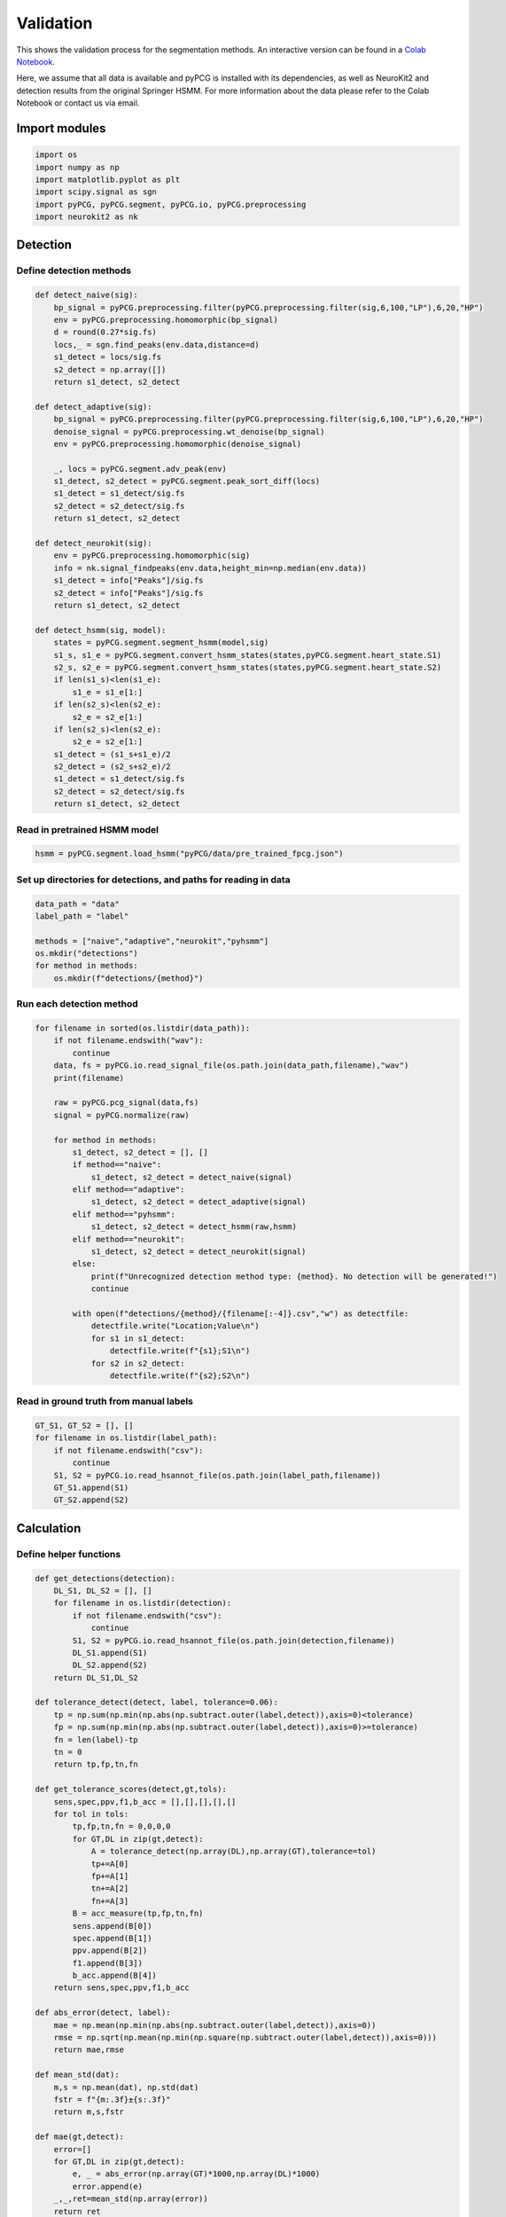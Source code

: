 Validation
==========

This shows the validation process for the segmentation methods. An interactive version can be found in a `Colab Notebook <https://colab.research.google.com/drive/1TQrgCDys47YJ_bu-iYo_HcB3LF03ixVv>`_.

Here, we assume that all data is available and pyPCG is installed with its dependencies, as well as NeuroKit2 and detection results from the original Springer HSMM. For more information about the data please refer to the Colab Notebook or contact us via email.

Import modules
--------------

.. code-block:: python

    import os
    import numpy as np
    import matplotlib.pyplot as plt
    import scipy.signal as sgn
    import pyPCG, pyPCG.segment, pyPCG.io, pyPCG.preprocessing
    import neurokit2 as nk

Detection
---------

Define detection methods
^^^^^^^^^^^^^^^^^^^^^^^^

.. code-block:: python

    def detect_naive(sig):
        bp_signal = pyPCG.preprocessing.filter(pyPCG.preprocessing.filter(sig,6,100,"LP"),6,20,"HP")
        env = pyPCG.preprocessing.homomorphic(bp_signal)
        d = round(0.27*sig.fs)
        locs,_ = sgn.find_peaks(env.data,distance=d)
        s1_detect = locs/sig.fs
        s2_detect = np.array([])
        return s1_detect, s2_detect

    def detect_adaptive(sig):
        bp_signal = pyPCG.preprocessing.filter(pyPCG.preprocessing.filter(sig,6,100,"LP"),6,20,"HP")
        denoise_signal = pyPCG.preprocessing.wt_denoise(bp_signal)
        env = pyPCG.preprocessing.homomorphic(denoise_signal)

        _, locs = pyPCG.segment.adv_peak(env)
        s1_detect, s2_detect = pyPCG.segment.peak_sort_diff(locs)
        s1_detect = s1_detect/sig.fs
        s2_detect = s2_detect/sig.fs
        return s1_detect, s2_detect

    def detect_neurokit(sig):
        env = pyPCG.preprocessing.homomorphic(sig)
        info = nk.signal_findpeaks(env.data,height_min=np.median(env.data))
        s1_detect = info["Peaks"]/sig.fs
        s2_detect = info["Peaks"]/sig.fs
        return s1_detect, s2_detect

    def detect_hsmm(sig, model):
        states = pyPCG.segment.segment_hsmm(model,sig)
        s1_s, s1_e = pyPCG.segment.convert_hsmm_states(states,pyPCG.segment.heart_state.S1)
        s2_s, s2_e = pyPCG.segment.convert_hsmm_states(states,pyPCG.segment.heart_state.S2)
        if len(s1_s)<len(s1_e):
            s1_e = s1_e[1:]
        if len(s2_s)<len(s2_e):
            s2_e = s2_e[1:]
        if len(s2_s)<len(s2_e):
            s2_e = s2_e[1:]
        s1_detect = (s1_s+s1_e)/2
        s2_detect = (s2_s+s2_e)/2
        s1_detect = s1_detect/sig.fs
        s2_detect = s2_detect/sig.fs
        return s1_detect, s2_detect

Read in pretrained HSMM model
^^^^^^^^^^^^^^^^^^^^^^^^^^^^^

.. code-block:: python

    hsmm = pyPCG.segment.load_hsmm("pyPCG/data/pre_trained_fpcg.json")

Set up directories for detections, and paths for reading in data
^^^^^^^^^^^^^^^^^^^^^^^^^^^^^^^^^^^^^^^^^^^^^^^^^^^^^^^^^^^^^^^^

.. code-block:: python

    data_path = "data"
    label_path = "label"

    methods = ["naive","adaptive","neurokit","pyhsmm"]
    os.mkdir("detections")
    for method in methods:
        os.mkdir(f"detections/{method}")

Run each detection method
^^^^^^^^^^^^^^^^^^^^^^^^^

.. code-block:: python

    for filename in sorted(os.listdir(data_path)):
        if not filename.endswith("wav"):
            continue
        data, fs = pyPCG.io.read_signal_file(os.path.join(data_path,filename),"wav")
        print(filename)

        raw = pyPCG.pcg_signal(data,fs)
        signal = pyPCG.normalize(raw)

        for method in methods:
            s1_detect, s2_detect = [], []
            if method=="naive":
                s1_detect, s2_detect = detect_naive(signal)
            elif method=="adaptive":
                s1_detect, s2_detect = detect_adaptive(signal)
            elif method=="pyhsmm":
                s1_detect, s2_detect = detect_hsmm(raw,hsmm)
            elif method=="neurokit":
                s1_detect, s2_detect = detect_neurokit(signal)
            else:
                print(f"Unrecognized detection method type: {method}. No detection will be generated!")
                continue

            with open(f"detections/{method}/{filename[:-4]}.csv","w") as detectfile:
                detectfile.write("Location;Value\n")
                for s1 in s1_detect:
                    detectfile.write(f"{s1};S1\n")
                for s2 in s2_detect:
                    detectfile.write(f"{s2};S2\n")

Read in ground truth from manual labels
^^^^^^^^^^^^^^^^^^^^^^^^^^^^^^^^^^^^^^^

.. code-block:: python

    GT_S1, GT_S2 = [], []
    for filename in os.listdir(label_path):
        if not filename.endswith("csv"):
            continue
        S1, S2 = pyPCG.io.read_hsannot_file(os.path.join(label_path,filename))
        GT_S1.append(S1)
        GT_S2.append(S2)

Calculation
-----------

Define helper functions
^^^^^^^^^^^^^^^^^^^^^^^

.. code-block:: python

    def get_detections(detection):
        DL_S1, DL_S2 = [], []
        for filename in os.listdir(detection):
            if not filename.endswith("csv"):
                continue
            S1, S2 = pyPCG.io.read_hsannot_file(os.path.join(detection,filename))
            DL_S1.append(S1)
            DL_S2.append(S2)
        return DL_S1,DL_S2
    
    def tolerance_detect(detect, label, tolerance=0.06):
        tp = np.sum(np.min(np.abs(np.subtract.outer(label,detect)),axis=0)<tolerance)
        fp = np.sum(np.min(np.abs(np.subtract.outer(label,detect)),axis=0)>=tolerance)
        fn = len(label)-tp
        tn = 0
        return tp,fp,tn,fn

    def get_tolerance_scores(detect,gt,tols):
        sens,spec,ppv,f1,b_acc = [],[],[],[],[]
        for tol in tols:
            tp,fp,tn,fn = 0,0,0,0
            for GT,DL in zip(gt,detect):
                A = tolerance_detect(np.array(DL),np.array(GT),tolerance=tol)
                tp+=A[0]
                fp+=A[1]
                tn+=A[2]
                fn+=A[3]
            B = acc_measure(tp,fp,tn,fn)
            sens.append(B[0])
            spec.append(B[1])
            ppv.append(B[2])
            f1.append(B[3])
            b_acc.append(B[4])
        return sens,spec,ppv,f1,b_acc

    def abs_error(detect, label):
        mae = np.mean(np.min(np.abs(np.subtract.outer(label,detect)),axis=0))
        rmse = np.sqrt(np.mean(np.min(np.square(np.subtract.outer(label,detect)),axis=0)))
        return mae,rmse

    def mean_std(dat):
        m,s = np.mean(dat), np.std(dat)
        fstr = f"{m:.3f}±{s:.3f}"
        return m,s,fstr

    def mae(gt,detect):
        error=[]
        for GT,DL in zip(gt,detect):
            e, _ = abs_error(np.array(GT)*1000,np.array(DL)*1000)
            error.append(e)
        _,_,ret=mean_std(np.array(error))
        return ret

    def acc_measure(tp=0,fp=0,tn=0,fn=0):
        sens = tp/(tp+fn)
        spec = tn/(tn+fp)
        ppv = tp/(tp+fp)
        f1 = (2*sens*ppv)/(sens+ppv)
        b_acc = (sens+spec)/2
        return sens,spec,ppv,f1,b_acc

    def tol(gt,detect):
        tp,fp,tn,fn = 0,0,0,0
        for GT,DL in zip(gt,detect):
            A = tolerance_detect(np.array(DL),np.array(GT),0.03)
            tp+=A[0]
            fp+=A[1]
            tn+=A[2]
            fn+=A[3]
        _,_,ppv,f1,_ = acc_measure(tp,fp,tn,fn)
        return ppv,f1

Read generated detections
^^^^^^^^^^^^^^^^^^^^^^^^^

.. code-block:: python

    naive_s1, naive_s2 = utils.get_detections("detections/naive")
    adv_s1, adv_s2 = utils.get_detections("detections/adaptive")
    neurokit_s1, neurokit_s2 = utils.get_detections("detections/neurokit")
    springer_s1, springer_s2 = utils.get_detections("detections/springer")
    pyhsmm_s1, pyhsmm_s2 = utils.get_detections("detections/pyhsmm")

Set up tolerance scale
^^^^^^^^^^^^^^^^^^^^^^

.. code-block:: python

    tolerances = np.arange(0.003,0.09,0.003)

Calculate F1 score-vs-tolerance for S1
^^^^^^^^^^^^^^^^^^^^^^^^^^^^^^^^^^^^^^

.. code-block:: python

    # sens,spec,ppv,f1,b_acc
    _,_,_,naive_f1,_ = utils.get_tolerance_scores(naive_s1,GT_S1,tolerances)
    _,_,_,adv_f1,_ = utils.get_tolerance_scores(adv_s1,GT_S1,tolerances)
    _,_,_,neurokit_f1,_ = utils.get_tolerance_scores(neurokit_s1,GT_S1,tolerances)
    _,_,_,springer_f1,_ = utils.get_tolerance_scores(springer_s1,GT_S1,tolerances)
    _,_,_,pyhsmm_f1,_ = utils.get_tolerance_scores(pyhsmm_s1,GT_S1,tolerances)

Calculate F1 score-vs-tolerance for S2
^^^^^^^^^^^^^^^^^^^^^^^^^^^^^^^^^^^^^^

.. code-block:: python

    # sens,spec,ppv,f1,b_acc
    _,_,_,adv_f1_2,_ = utils.get_tolerance_scores(adv_s2,GT_S2,tolerances)
    _,_,_,neurokit_f1_2,_ = utils.get_tolerance_scores(neurokit_s2,GT_S2,tolerances)
    _,_,_,springer_f1_2,_ = utils.get_tolerance_scores(springer_s2,GT_S2,tolerances)
    _,_,_,pyhsmm_f1_2,_ = utils.get_tolerance_scores(pyhsmm_s2,GT_S2,tolerances)

Calculate MAE and accuracy scores for S1 (constant tolerance: 30 ms)
^^^^^^^^^^^^^^^^^^^^^^^^^^^^^^^^^^^^^^^^^^^^^^^^^^^^^^^^^^^^^^^^^^^^

.. code-block:: python

    naive_mae = utils.mae(naive_s1,GT_S1)
    adv_mae = utils.mae(adv_s1,GT_S1)
    neurokit_mae = utils.mae(neurokit_s1,GT_S1)
    springer_mae = utils.mae(springer_s1,GT_S1)
    pyhsmm_mae = utils.mae(pyhsmm_s1,GT_S1)

    naive_tol = utils.tol(naive_s1,GT_S1)
    adv_tol = utils.tol(adv_s1,GT_S1)
    neurokit_tol = utils.tol(neurokit_s1,GT_S1)
    springer_tol = utils.tol(springer_s1,GT_S1)
    pyhsmm_tol = utils.tol(pyhsmm_s1,GT_S1)

Calculate MAE and accuracy scores for S2 (constant tolerance: 30 ms)
^^^^^^^^^^^^^^^^^^^^^^^^^^^^^^^^^^^^^^^^^^^^^^^^^^^^^^^^^^^^^^^^^^^^

.. code-block:: python

    adv_mae_2 = utils.mae(adv_s2,GT_S2)
    neurokit_mae_2 = utils.mae(neurokit_s2,GT_S2)
    springer_mae_2 = utils.mae(springer_s2,GT_S2)
    pyhsmm_mae_2 = utils.mae(pyhsmm_s2,GT_S2)

    adv_tol_2 = utils.tol(adv_s2,GT_S2)
    neurokit_tol_2 = utils.tol(neurokit_s2,GT_S2)
    springer_tol_2 = utils.tol(springer_s2,GT_S2)
    pyhsmm_tol_2 = utils.tol(pyhsmm_s2,GT_S2)

Results
-------

Print results for S1
^^^^^^^^^^^^^^^^^^^^

.. code-block:: python

    print("S1 MAE")
    print(f"naive {naive_mae} ms")
    print(f"adaptive {adv_mae} ms")
    print(f"neurokit {neurokit_mae} ms")
    print(f"hsmm {springer_mae} ms")
    print(f"pyhsmm {pyhsmm_mae} ms")

    print()

    print("S1 Acc")
    print(f"naive ppv={naive_tol[0]:.3f} F1={naive_tol[1]:.3f}")
    print(f"adaptive ppv={adv_tol[0]:.3f} F1={adv_tol[1]:.3f}")
    print(f"neurokit ppv={neurokit_tol[0]:.3f} F1={neurokit_tol[1]:.3f}")
    print(f"hsmm ppv={springer_tol[0]:.3f} F1={springer_tol[1]:.3f}")
    print(f"pyhsmm ppv={pyhsmm_tol[0]:.3f} F1={pyhsmm_tol[1]:.3f}")

Print results for S2
^^^^^^^^^^^^^^^^^^^^

.. code-block:: python

    print("S2 MAE")
    print(f"adaptive {adv_mae_2} ms")
    print(f"neurokit {neurokit_mae_2} ms")
    print(f"hsmm {springer_mae_2} ms")
    print(f"pyhsmm {pyhsmm_mae_2} ms")

    print()

    print("S2 Acc")
    print(f"adaptive ppv={adv_tol_2[0]:.3f} F1={adv_tol_2[1]:.3f}")
    print(f"neurokit ppv={neurokit_tol_2[0]:.3f} F1={neurokit_tol_2[1]:.3f}")
    print(f"hsmm ppv={springer_tol_2[0]:.3f} F1={springer_tol_2[1]:.3f}")
    print(f"pyhsmm ppv={pyhsmm_tol_2[0]:.3f} F1={pyhsmm_tol_2[1]:.3f}")

Define plotting functions
^^^^^^^^^^^^^^^^^^^^^^^^^

.. code-block:: python

    def plot_score_v_tolerance(score,name,score_name,th=0.8,tols=tolerances):
        temp = np.nonzero(np.array(score)>th)[0]
        plt.figure(figsize=(5,3))
        plt.gcf().subplots_adjust(bottom=0.15)
        plt.plot(tols*1000,score,linewidth=3)
        if len(temp)!=0:
            th_point = temp[0]
            th_tol = tols[th_point]*1000
            plt.axvline(th_tol,color="k",linestyle="--") #type: ignore
            plt.text(th_tol+1,0.5,f">{th} at {th_tol:.2f} ms") #type: ignore
            plt.plot(th_tol,score[th_point],'o')
        plt.ylim((np.min(score)-0.02,1.02))
        plt.xlim((tols[0]*1000-2,tols[-1]*1000+2))
        plt.xlabel("Tolerance [ms]")
        plt.ylabel(score_name)
        plt.title(name)
        plt.show()

    def bland_altman(detect,gt,name):
        def diff_mean(detect,gt):
            def flatten(matrix):
                return [item for row in matrix for item in row]
            l1,l2=[],[]
            for t in gt:
                l1.append(np.diff(t))
            for t in detect:
                l2.append(np.diff(t))

            difs,ms = [],[]
            for g,d in zip(l1,l2):
                if len(g)>len(d):
                    difs.append(g[:len(d)]-d)
                    ms.append((g[:len(d)]+d)/2)
                elif len(g)<len(d):
                    difs.append(g-d[:len(g)])
                    ms.append((g+d[:len(g)])/2)
                else:
                    difs.append(g-d)
                    ms.append((g+d)/2)
            return flatten(difs),flatten(ms)

        plt.figure()
        dif, mean = diff_mean(detect,gt)
        md = np.mean(dif)
        sd = np.std(dif)
        mm = np.mean(mean)
        sm = np.std(mean)
        plt.scatter(mean,dif,facecolors='none', edgecolors='r')
        plt.axhline(md,color="b")
        plt.axhline(md+sd*1.96,linestyle="--",color="b")
        plt.axhline(md-sd*1.96,linestyle="--",color="b")
        plt.xlabel("Mean of values")
        plt.ylabel("Difference of values")
        plt.title(name)
        plt.legend(["Differences vs Means","Mean difference","Mean difference Â± 1.96*std"],loc="upper right")
        plt.show()

F1 Score-vs-Tolerance plots for S1
^^^^^^^^^^^^^^^^^^^^^^^^^^^^^^^^^^

.. code-block:: python

    utils.plot_score_v_tolerance(naive_f1,"Naive S1","F1",tols=tolerances)
    utils.plot_score_v_tolerance(adv_f1,"Adaptive S1","F1",tols=tolerances)
    utils.plot_score_v_tolerance(neurokit_f1,"Neurokit S1","F1",tols=tolerances)
    utils.plot_score_v_tolerance(springer_f1,"HSMM S1","F1",tols=tolerances)
    utils.plot_score_v_tolerance(pyhsmm_f1,"pyHSMM S1","F1",tols=tolerances)

F1 Score-vs-Tolerance plots for S2
^^^^^^^^^^^^^^^^^^^^^^^^^^^^^^^^^^

.. code-block:: python

    utils.plot_score_v_tolerance(adv_f1_2,"Adaptive S2","F1",th=0.75,tols=tolerances)
    utils.plot_score_v_tolerance(neurokit_f1_2,"Neurokit S2","F1",th=0.75,tols=tolerances)
    utils.plot_score_v_tolerance(springer_f1_2,"HSMM S2","F1",th=0.75,tols=tolerances)
    utils.plot_score_v_tolerance(pyhsmm_f1_2,"pyHSMM S2","F1",th=0.75,tols=tolerances)

Bland-Altman plots for S1
^^^^^^^^^^^^^^^^^^^^^^^^^

.. code-block:: python

    utils.bland_altman(naive_s1,GT_S1,"Naive S1")
    utils.bland_altman(adv_s1,GT_S1,"Adaptive S1")
    utils.bland_altman(neurokit_s1,GT_S1,"Neurokit S1")
    utils.bland_altman(springer_s1,GT_S1,"HSMM S1")
    utils.bland_altman(pyhsmm_s1,GT_S1,"pyHSMM S1")

Bland-Altman plots for S2
^^^^^^^^^^^^^^^^^^^^^^^^^

.. code-block:: python

    utils.bland_altman(adv_s2,GT_S2,"Adaptive S2")
    utils.bland_altman(neurokit_s2,GT_S2,"Neurokit S2")
    utils.bland_altman(springer_s2,GT_S2,"HSMM S2")
    utils.bland_altman(pyhsmm_s2,GT_S2,"pyHSMM S2")